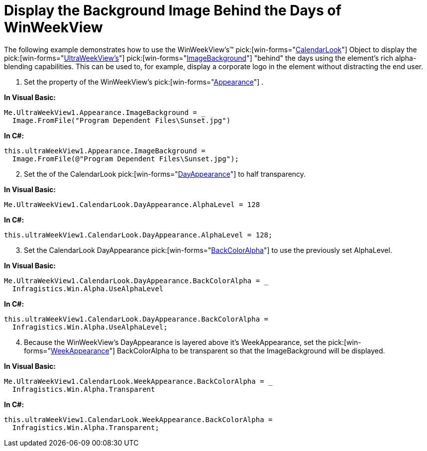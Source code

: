 ﻿////

|metadata|
{
    "name": "winweekview-display-the-background-image-behind-the-days-of-winweekview",
    "controlName": ["WinWeekView"],
    "tags": ["Styling"],
    "guid": "{D8E0FA69-FD8D-47A0-838F-ABF5D97578A4}",  
    "buildFlags": [],
    "createdOn": "2005-07-07T00:00:00Z"
}
|metadata|
////

= Display the Background Image Behind the Days of WinWeekView

The following example demonstrates how to use the WinWeekView's™  pick:[win-forms="link:{ApiPlatform}win.ultrawinschedule{ApiVersion}~infragistics.win.ultrawinschedule.ultracalendarlook.html[CalendarLook]"]  Object to display the  pick:[win-forms="link:{ApiPlatform}win.ultrawinschedule{ApiVersion}~infragistics.win.ultrawinschedule.ultraweekview.html[UltraWeekView's]"]   pick:[win-forms="link:{ApiPlatform}win{ApiVersion}~infragistics.win.appearance~imagebackground.html[ImageBackground]"]  "behind" the days using the element's rich alpha-blending capabilities. This can be used to, for example, display a corporate logo in the element without distracting the end user.

[start=1]
. Set the property of the WinWeekView's  pick:[win-forms="link:{ApiPlatform}win{ApiVersion}~infragistics.win.appearance.html[Appearance]"] .

*In Visual Basic:*

----
Me.UltraWeekView1.Appearance.ImageBackground = _
  Image.FromFile("Program Dependent Files\Sunset.jpg")
----

*In C#:*

----
this.ultraWeekView1.Appearance.ImageBackground =  
  Image.FromFile(@"Program Dependent Files\Sunset.jpg");
----

[start=2]
. Set the of the CalendarLook  pick:[win-forms="link:{ApiPlatform}win.ultrawinschedule{ApiVersion}~infragistics.win.ultrawinschedule.ultracalendarlook~dayappearance.html[DayAppearance]"]  to half transparency.

*In Visual Basic:*

----
Me.UltraWeekView1.CalendarLook.DayAppearance.AlphaLevel = 128
----

*In C#:*

----
this.ultraWeekView1.CalendarLook.DayAppearance.AlphaLevel = 128;
----

[start=3]
. Set the CalendarLook DayAppearance  pick:[win-forms="link:{ApiPlatform}win{ApiVersion}~infragistics.win.appearance~backcoloralpha.html[BackColorAlpha]"]  to use the previously set AlphaLevel.

*In Visual Basic:*

----
Me.UltraWeekView1.CalendarLook.DayAppearance.BackColorAlpha = _
  Infragistics.Win.Alpha.UseAlphaLevel
----

*In C#:*

----
this.ultraWeekView1.CalendarLook.DayAppearance.BackColorAlpha = 
  Infragistics.Win.Alpha.UseAlphaLevel;
----

[start=4]
. Because the WinWeekView's DayAppearance is layered above it's WeekAppearance, set the  pick:[win-forms="link:{ApiPlatform}win.ultrawinschedule{ApiVersion}~infragistics.win.ultrawinschedule.ultracalendarlook~weekappearance.html[WeekAppearance]"]  BackColorAlpha to be transparent so that the ImageBackground will be displayed.

*In Visual Basic:*

----
Me.UltraWeekView1.CalendarLook.WeekAppearance.BackColorAlpha = _
  Infragistics.Win.Alpha.Transparent
----

*In C#:*

----
this.ultraWeekView1.CalendarLook.WeekAppearance.BackColorAlpha = 
  Infragistics.Win.Alpha.Transparent;
----